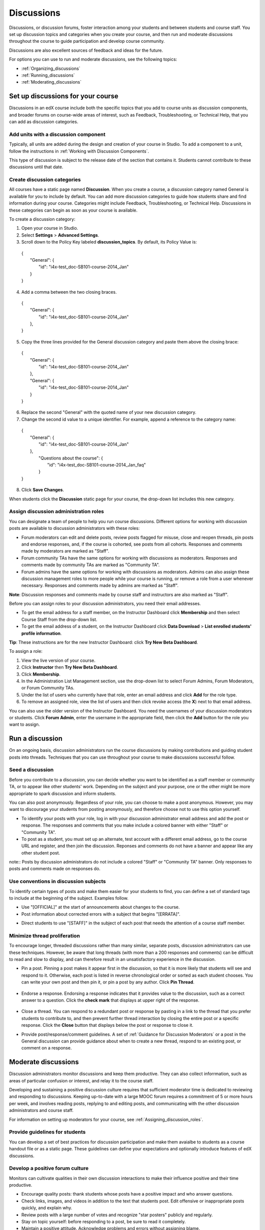 .. _Discussions:

############################
Discussions
############################

Discussions, or discussion forums, foster interaction among your students and between students and course staff. You set up discussion topics and categories when you create your course, and then run and moderate discussions throughout the course to guide participation and develop course community. 

Discussions are also excellent sources of feedback and ideas for the future.

For options you can use to run and moderate discussions, see the following topics:

* :ref:`Organizing_discussions`

* :ref:`Running_discussions`

* :ref:`Moderating_discussions`

.. _Organizing_discussions:

*************************************************
Set up discussions for your course
*************************************************

Discussions in an edX course include both the specific topics that you add to course units as discussion components, and  broader forums on course-wide areas of interest, such as Feedback, Troubleshooting, or Technical Help, that you can add as discussion categories. 

============================================
Add units with a discussion component
============================================

Typically, all units are added during the design and creation of your course in Studio. To add a component to a unit, follow the instructions in :ref:`Working with Discussion Components`.   

This type of discussion is subject to the release date of the section that contains it. Students cannot contribute to these discussions until that date.

=====================================
Create discussion categories
=====================================
All courses have a static page named **Discussion**. When you create a course, a discussion category named General is available for you to include by default. You can add more discussion categories to guide how students share and find information during your course. Categories might include Feedback, Troubleshooting, or Technical Help. Discussions in these categories can begin as soon as your course is available.

To create a discussion category:

#. Open your course in Studio. 

#. Select **Settings** > **Advanced Settings**.

#. Scroll down to the Policy Key labeled **discussion_topics**. By default, its Policy Value is:

 | {
 |    "General": {
 |        "id": "i4x-test_doc-SB101-course-2014_Jan"
 |    }
 | }

4. Add a comma between the two closing braces.

 | {
 |    "General": {
 |        "id": "i4x-test_doc-SB101-course-2014_Jan"
 |    },
 | }


5. Copy the three lines provided for the General discussion category and paste them above the closing brace:

  | {
  |   "General": {
  |       "id": "i4x-test_doc-SB101-course-2014_Jan"
  |   },
  |   "General": {
  |       "id": "i4x-test_doc-SB101-course-2014_Jan"
  |   }
  | }

6. Replace the second "General" with the quoted name of your new discussion category.

#. Change the second id value to a unique identifier. For example, append a reference to the category name:


 | {
 |   "General": {
 |       "id": "i4x-test_doc-SB101-course-2014_Jan"
 |   },
 |    "Questions about the course": {
 |        "id": "i4x-test_doc-SB101-course-2014_Jan_faq"
 |    }
 | }

8. Click **Save Changes**.

When students click the **Discussion** static page for your course, the drop-down list includes this new category.

 .. image:: ../Images/NewCategory_Discussion.png
  :alt: Image of a new discussion category

.. _Assigning_discussion_roles:

==========================================
Assign discussion administration roles 
==========================================

You can designate a team of people to help you run course discussions. Different options for working with discussion posts are available to discussion administrators with these roles:

* Forum moderators can edit and delete posts, review posts flagged for misuse, close and reopen threads, pin posts and endorse responses, and, if the course is cohorted, see posts from all cohorts. Responses and comments made by moderators are marked as "Staff".

* Forum community TAs have the same options for working with discussions as moderators. Responses and comments made by community TAs are marked as "Community TA".

* Forum admins have the same options for working with discussions as moderators. Admins can also assign these discussion management roles to more people while your course is running, or remove a role from a user whenever necessary. Responses and comments made by admins are marked as "Staff".

**Note**: Discussion responses and comments made by course staff and instructors are also marked as "Staff".

Before you can assign roles to your discussion administrators, you need their email addresses. 

* To get the email address for a staff member, on the Instructor Dashboard click **Membership** and then select Course Staff from the drop-down list.
* To get the email address of a student, on the Instructor Dashboard click **Data Download** > **List enrolled students' profile information**.

**Tip**: These instructions are for the new Instructor Dashboard: click **Try New Beta Dashboard**.

To assign a role:

#. View the live version of your course.

#. Click **Instructor** then **Try New Beta Dashboard**.

#. Click **Membership**.

#. In the Administration List Management section, use the drop-down list to select Forum Admins, Forum Moderators, or Forum Community TAs.

#. Under the list of users who currently have that role, enter an email address and click **Add** for the role type.

#. To remove an assigned role, view the list of users and then click revoke access (the **X**) next to that email address. 

You can also use the older version of the Instructor Dashboard. You need the usernames of your discussion moderators or students. Click **Forum Admin**, enter the username in the appropriate field, then click the **Add** button for the role you want to assign.  

.. _Running_discussions:

*********************
Run a discussion
*********************

On an ongoing basis, discussion administrators run the course discussions by making contributions and guiding student posts into threads. Techniques that you can use throughout your course to make discussions successful follow.

========================
Seed a discussion
======================== 

Before you contribute to a discussion, you can decide whether you want to be identified as a staff member or community TA, or to appear like other students' work. Depending on the subject and your purpose, one or the other might be more appropriate to spark discussion and inform students.

You can also post anonymously. Regardless of your role, you can choose to make a post anonymous. However, you may want to discourage your students from posting anonymously, and therefore choose not to use this option yourself.

* To identify your posts with your role, log in with your discussion administrator email address and add the post or response. The responses and comments that you make include a colored banner with either "Staff" or "Community TA".
 
* To post as a student, you must set up an alternate, test account with a different email address, go to the course URL and register, and then join the discussion. Reponses and comments do not have a banner and appear like any other student post. 

note:: Posts by discussion administrators do not include a colored "Staff" or "Community TA" banner. Only responses to posts and comments made on responses do.

==========================================
Use conventions in discussion subjects
==========================================

To identify certain types of posts and make them easier for your students to find, you can define a set of standard tags to include at the beginning of the subject. Examples follow.

* Use "[OFFICIAL]" at the start of announcements about changes to the course.

* Post information about corrected errors with a subject that begins "[ERRATA]".

.. * In the General discussion category, add an "[INTRO]" post to initiate a thread for student and staff introductions.

* Direct students to use "[STAFF]" in the subject of each post that needs the attention of a course staff member.


======================================
Minimize thread proliferation
======================================

To encourage longer, threaded discussions rather than many similar, separate posts, discussion administrators can use these techniques. However, be aware that long threads (with more than a 200 responses and comments) can be difficult to read and slow to display, and can therefore result in an unsatisfactory experience in the discussion.

* Pin a post. 
  Pinning a post makes it appear first in the discussion, so that it is more likely that students will see and respond to it. Otherwise, each post is listed in reverse chronological order or sorted as each student chooses. You can write your own post and then pin it, or pin a post by any author. Click **Pin Thread**.

    .. image:: ../Images/Pin_Discussion.png
     :alt: Image of the pin icon for discussion posts

* Endorse a response.
  Endorsing a response indicates that it provides value to the discussion, such as a correct answer to a question. Click the **check mark** that displays at upper right of the response.

    .. image:: ../Images/Endorse_Discussion.png
     :alt: Image of the Endorse button for discussion posts

* Close a thread. 
  You can respond to a redundant post or response by pasting in a link to the thread that you prefer students to contribute to, and then prevent further thread interaction by closing the entire post or a specific response. Click the **Close** button that displays below the post or response to close it. 

* Provide post/response/comment guidelines.
  A set of :ref:`Guidance for Discussion Moderators` or a post in the General discussion can provide guidance about when to create a new thread, respond to an existing post, or comment on a response. 


.. _Moderating_discussions:

***********************
Moderate discussions
***********************

Discussion administrators monitor discussions and keep them productive. They can also collect inforrmation, such as areas of particular confusion or interest, and relay it to the course staff. 

Developing and sustaining a positive discussion culture requires that sufficient moderator time is dedicated to reviewing and responding to discussions. Keeping up-to-date with a large MOOC forum requires a commitment of 5 or more hours per week, and involves reading posts, replying to and editing posts, and communicating with the other discussion administrators and course staff.

For information on setting up moderators for your course, see :ref:`Assigning_discussion_roles`.

========================================
Provide guidelines for students
========================================

You can develop a set of best practices for discussion participation and make them avaialbe to students as a course handout file or as a static page. These guidelines can define your expectations and optionally introduce features of edX discussions. 

.. For a template that you can use to develop your own guidelines, see :ref:`Discussion Forum Guidelines`.

========================================
Develop a positive forum culture
========================================

Monitors can cultivate qualities in their own discussion interactions to make their influence positive and their time productive.

* Encourage quality posts: thank students whose posts have a positive impact and who answer questions.

* Check links, images, and videos in addition to the text that students post. Edit offensive or inappropriate posts quickly, and explain why.

* Review posts with a large number of votes and recognize "star posters" publicly and regularly.

* Stay on topic yourself: before responding to a post, be sure to read it completely.

* Maintain a positive attitude. Acknowledge problems and errors without assigning blame.

* Provide timely responses. More time needs to be scheduled for answering discussion questions when deadlines for homework, quizzes, and other milestones approach.

* Discourage redundancy: before responding to a post search for similar posts. Make your response in the most pertinent or active thread, then use links to direct other posts to that thread.  

* Publicize issues raised in the discussions: add questions and their answers to an FAQ discussion category, or announce them on the Course Info page. 

For a template that you can use to develop guidelines for your course moderators, see :ref:`Guidance for Discussion Moderators`.

==================
Edit posts 
==================

Posts and responses can be edited by discussion moderators, community TAs, and admins. Posts that include spoilers or solutions, or that contain inappropriate or off-topic material, should be edited quickly to remove text, images, or links. 

#. Log in to the course with your discussion administrator username.

#. Click the **Edit** button below the post or response.

#. Remove the problematic portion of the post, or replace it with standard text such as "[REMOVED BY MODERATOR]".

#. Communicate the reason for your change. For example, "Posting a solution violates the honor code."

==================
Delete posts 
==================

Posts and responses can be deleted by discussion moderators, community TAs, and admins. Posts that include spam or abusive language may need to be deleted, rather than edited. 

#. Log in to the course with your discussion administrator username.

#. Click the **Delete** button below the post or response.

#. Click **OK** to confirm the deletion.

.. how to communicate with the poster?

**Important**: If a post is threatening or indicates serious harmful intent, contact campus security at your institution. Report the incident before taking any other action. 

==================================
Respond to reports of misuse
==================================

Students can use the **Report Misuse** flag to indicate posts that they find inappropriate. Moderators, community TAs, and admins can check for posts that have been flagged in this way and edit or delete them as needed.

#. View the live version of your course and click **Discussion** at the top of the page.

#. On the drop-down list of discussion topics click **Show Flagged Discussions**.

#. Review each post listed as a flagged discussion. Posts and responses show a flag and **Misuse Reported** in red font; comments show only a red flag.

#. Edit or delete the post. Alternatively, leave the post unchanged and click **Misuse Reported** or the flag to remove  the notification.

===============
Block users
===============

For students who continue to misuse the course discussions, you can unenroll the student from the course. See :ref:`unenroll_student`. If the enrollment period for the course is over, the student cannot re-enroll.


